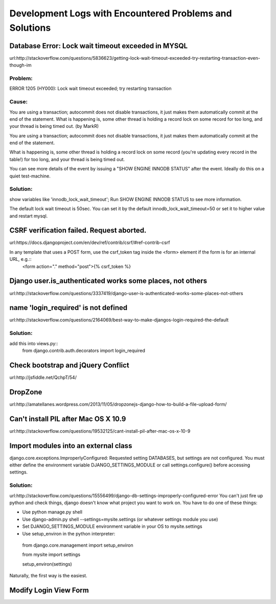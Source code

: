 Development Logs with Encountered Problems and Solutions
========================================================

Database Error: Lock wait timeout exceeded in MYSQL
---------------------------------------------------
url:http://stackoverflow.com/questions/5836623/getting-lock-wait-timeout-exceeded-try-restarting-transaction-even-though-im

Problem:
~~~~~~~~
ERROR 1205 (HY000): Lock wait timeout exceeded; try restarting transaction
 

Cause:
~~~~~~
You are using a transaction; autocommit does not disable transactions, it just makes them automatically commit at the end of the statement. What is happening is, some other thread is holding a record lock on some record for too long, and your thread is being timed out. (by MarkR)
 
You are using a transaction; autocommit does not disable transactions, it just makes them automatically commit at the end of the statement.

What is happening is, some other thread is holding a record lock on some record (you're updating every record in the table!) for too long, and your thread is being timed out.

You can see more details of the event by issuing a "SHOW ENGINE INNODB STATUS" after the event. Ideally do this on a quiet test-machine.


Solution:
~~~~~~~~~
show variables like 'innodb_lock_wait_timeout';
Run SHOW ENGINE INNODB STATUS to see more information.

The default lock wait timeout is 50sec. You can set it by the default innodb_lock_wait_timeout=50 or set it to higher value and restart mysql.

CSRF verification failed. Request aborted.
------------------------------------------
url:https://docs.djangoproject.com/en/dev/ref/contrib/csrf/#ref-contrib-csrf

In any template that uses a POST form, use the csrf_token tag inside the <form> element if the form is for an internal URL, e.g.::
	<form action="." method="post">{% csrf_token %}


Django user.is_authenticated works some places, not others
----------------------------------------------------------

url:http://stackoverflow.com/questions/3337419/django-user-is-authenticated-works-some-places-not-others


name 'login_required' is not defined
------------------------------------

url:http://stackoverflow.com/questions/2164069/best-way-to-make-djangos-login-required-the-default

Solution:
~~~~~~~~~
add this into views.py:: 
	from django.contrib.auth.decorators import login_required

Check bootstrap and jQuery Conflict
-----------------------------------
url:http://jsfiddle.net/QchpT/54/

DropZone
--------
url:http://amatellanes.wordpress.com/2013/11/05/dropzonejs-django-how-to-build-a-file-upload-form/

Can't install PIL after Mac OS X 10.9
-------------------------------------
url:http://stackoverflow.com/questions/19532125/cant-install-pil-after-mac-os-x-10-9


Import modules into an external class
-------------------------------------
django.core.exceptions.ImproperlyConfigured: Requested setting DATABASES, but settings are not configured. You must either define the environment variable DJANGO_SETTINGS_MODULE or call settings.configure() before accessing settings.

Solution:
~~~~~~~~~
url:http://stackoverflow.com/questions/15556499/django-db-settings-improperly-configured-error
You can't just fire up python and check things, django doesn't know what project you want to work on. You have to do one of these things:

-    Use python manage.py shell
-    Use django-admin.py shell --settings=mysite.settings (or whatever settings module you use)
-    Set DJANGO_SETTINGS_MODULE environment variable in your OS to mysite.settings

-    Use setup_environ in the python interpreter:

    from django.core.management import setup_environ

    from mysite import settings

    setup_environ(settings)

Naturally, the first way is the easiest.

Modify Login View Form
----------------------

